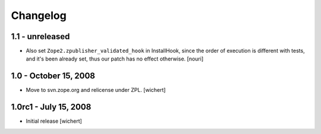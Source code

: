 Changelog
=========

1.1 - unreleased
----------------

* Also set ``Zope2.zpublisher_validated_hook`` in InstallHook, since
  the order of execution is different with tests, and it's been
  already set, thus our patch has no effect otherwise.
  [nouri]

1.0 - October 15, 2008
----------------------

* Move to svn.zope.org and relicense under ZPL.
  [wichert]

1.0rc1 - July 15, 2008
----------------------

* Initial release
  [wichert]
